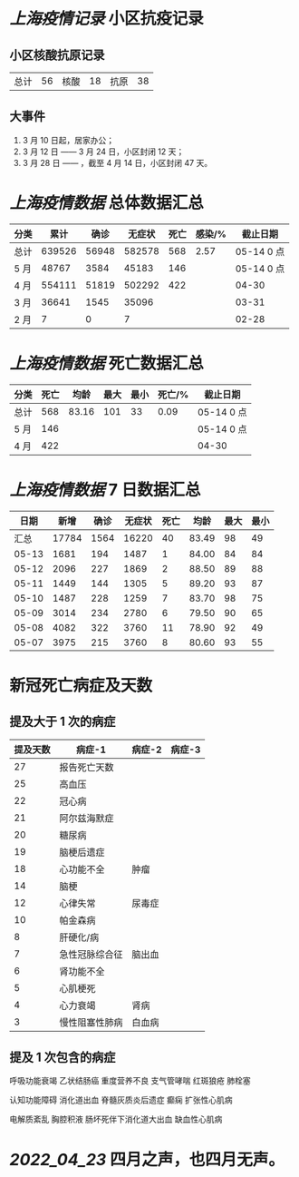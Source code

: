 * [[上海疫情记录]] 小区抗疫记录

** 小区核酸抗原记录
| 总计 | 56 | 核酸 | 18 | 抗原 | 38 |

** 大事件
1. 3 月 10 日起，居家办公；
2. 3 月 12 日 —— 3 月 24 日，小区封闭 12 天；
3. 3 月 28 日 —— ，截至 4 月 14 日，小区封闭 47 天。

* [[上海疫情数据]] 总体数据汇总

| 分类 |   累计 |  确诊 | 无症状 | 死亡 | 感染/% |   截止日期 |
|------+--------+-------+--------+------+--------+------------|
| 总计 | 639526 | 56948 | 582578 |  568 |   2.57 | 05-14 0 点 |
| 5 月 |  48767 |  3584 |  45183 |  146 |        | 05-14 0 点 |
| 4 月 | 554111 | 51819 | 502292 |  422 |        |      04-30 |
| 3 月 |  36641 |  1545 |  35096 |      |        |      03-31 |
| 2 月 |      7 |     0 |      7 |      |        |      02-28 |

* [[上海疫情数据]] 死亡数据汇总

| 分类 | 死亡 |  均龄 | 最大 | 最小 | 死亡/% | 截止日期   |
|------+------+-------+------+------+--------+------------|
| 总计 |  568 | 83.16 |  101 |   33 |   0.09 | 05-14 0 点 |
| 5 月 |  146 |       |      |      |        | 05-14 0 点 |
| 4 月 |  422 |       |      |      |        | 04-30      |

* [[上海疫情数据]] 7 日数据汇总

|  日期 |  新增 | 确诊 | 无症状 | 死亡 |  均龄 | 最大 | 最小 |
|-------+-------+------+--------+------+-------+------+------|
|  汇总 | 17784 | 1564 |  16220 |   40 | 83.49 |   98 |   49 |
| 05-13 |  1681 |  194 |   1487 |    1 | 84.00 |   84 |   84 |
| 05-12 |  2096 |  227 |   1869 |    2 | 88.50 |   89 |   88 |
| 05-11 |  1449 |  144 |   1305 |    5 | 89.20 |   93 |   87 |
| 05-10 |  1487 |  228 |   1259 |    7 | 83.70 |   98 |   75 |
| 05-09 |  3014 |  234 |   2780 |    6 | 79.50 |   90 |   65 |
| 05-08 |  4082 |  322 |   3760 |   11 | 78.90 |   92 |   49 |
| 05-07 |  3975 |  215 |   3760 |    8 | 80.60 |   93 |   55 |
#+TBLFM: @2$2..@2$5=vsum(@3..@>);f2
#+TBLFM: @2$6=vsum(@3..@9)/7;f2
#+TBLFM: @2$7=vmax(@3..@>);f2
#+TBLFM: @2$8=vmin(@3..@>);f2

* 新冠死亡病症及天数

** 提及大于 1 次的病症

| 提及天数 | 病症-1         | 病症-2 | 病症-3 |
|----------+----------------+--------+--------|
|       27 | 报告死亡天数   |        |        |
|       25 | 高血压         |        |        |
|       22 | 冠心病         |        |        |
|       21 | 阿尔兹海默症   |        |        |
|       20 | 糖尿病         |        |        |
|       19 | 脑梗后遗症     |        |        |
|       18 | 心功能不全     | 肿瘤   |        |
|       14 | 脑梗           |        |        |
|       12 | 心律失常       | 尿毒症 |        |
|       10 | 帕金森病       |        |        |
|        8 | 肝硬化/病      |        |        |
|        7 | 急性冠脉综合征 | 脑出血 |        |
|        6 | 肾功能不全     |        |        |
|        5 | 心肌梗死       |        |        |
|        4 | 心力衰竭       | 肾病   |        |
|        3 | 慢性阻塞性肺病 | 白血病 |        |

** 提及 1 次包含的病症

呼吸功能衰竭 乙状结肠癌 重度营养不良 支气管哮喘 红斑狼疮 肺栓塞

认知功能障碍 消化道出血 脊髓灰质炎后遗症 癫痫 扩张性心肌病

电解质紊乱 胸腔积液 肠坏死伴下消化道大出血 缺血性心肌病

* [[2022_04_23]] 四月之声，也四月无声。
[[https://nas.qysit.com:2046/geekpanshi/diaryshare/-/raw/main/assets/20220423111628_1650683838458_0.jpg]]
